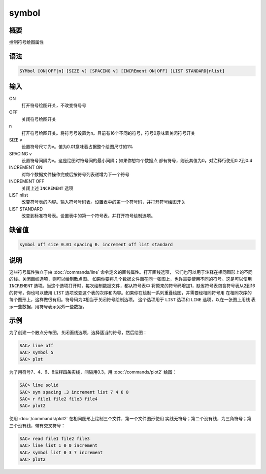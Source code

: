symbol
======

概要
----

控制符号绘图属性

语法
----

.. code:: bash

    SYMbol [ON|OFF|n] [SIZE v] [SPACING v] [INCREment ON|OFF] [LIST STANDARD|nlist]

输入
----

ON
    打开符号绘图开关，不改变符号号

OFF
    关闭符号绘图开关

n
    打开符号绘图开关。将符号号设置为n。目前有16个不同的符号，符号0意味着关闭符号开关

SIZE v
    设置符号尺寸为v。值为0.01意味着占据整个绘图尺寸的1%

SPACING v
    设置符号间隔为v。这是绘图时符号间的最小间隔；如果你想每个数据点
    都有符号，则设其值为0，对注释行使用0.2到0.4

INCREMENT ON
    对每个数据文件操作完成后按符号列表递增为下一个符号

INCREMENT OFF
    关闭上述 ``INCREMENT`` 选项

LIST nlist
    改变符号表的内容。输入符号号码表。设置表中的第一个符号码，并打开符号绘图开关

LIST STANDARD
    改变到标准符号表。设置表中的第一个符号表，并打开符号绘制选项。

缺省值
------

.. code:: bash

    symbol off size 0.01 spacing 0. increment off list standard

说明
----

这些符号属性独立于由 :doc:`/commands/line` 
命令定义的画线属性。打开画线选项，
它们也可以用于注释在相同图形上的不同的线。关闭画线选项，则可以绘制散点图。
如果你要将几个数据文件画在同一张图上，也许需要使用不同的符号。这是可以使用
``INCREMENT`` 选项。当这个选项打开时，每次绘制数据文件，都从符号表中
将原来的符号码增加1，缺省符号表包含符号表从2到16的符号，你也可以使用
``LIST``
选项改变这个表的次序和内容。如果你在绘制一系列重叠绘图，并需要经相同符号用
在相同次序的每个图形上，这样做很有用。符号码为0相当于关闭符号绘制选项。
这个选项用于 ``LIST`` 选项和 ``LINE`` 选项，以在一张图上用线
表示一些数据，用符号表示另外一些数据。

示例
----

为了创建一个散点分布图，关闭画线选项，选择适当的符号，然后绘图：

.. code:: bash

    SAC> line off
    SAC> symbol 5
    SAC> plot

为了用符号7、4、6、8注释四条实线，间隔用0.3，用
:doc:`/commands/plot2`  绘图：

.. code:: bash

    SAC> line solid
    SAC> sym spacing .3 increment list 7 4 6 8
    SAC> r file1 file2 file3 file4
    SAC> plot2

使用 :doc:`/commands/plot2` 
在相同图形上绘制三个文件，第一个文件图形使用
实线无符号；第二个没有线，为三角符号；第三个没有线，带有交叉符号：

.. code:: bash

    SAC> read file1 file2 file3
    SAC> line list 1 0 0 increment
    SAC> symbol list 0 3 7 increment
    SAC> plot2
